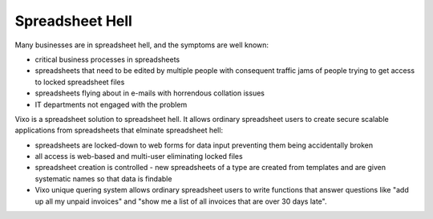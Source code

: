 ================
Spreadsheet Hell
================

Many businesses are in spreadsheet hell, and the symptoms are well known:

* critical business processes in spreadsheets
* spreadsheets that need to be edited by multiple people with consequent traffic jams of people trying to get access to locked spreadsheet files
* spreadsheets flying about in e-mails with horrendous collation issues
* IT departments not engaged with the problem

Vixo is a spreadsheet solution to spreadsheet hell. It allows ordinary spreadsheet users to create secure scalable applications from spreadsheets that elminate spreadsheet hell:

* spreadsheets are locked-down to web forms for data input preventing them being accidentally broken
* all access is web-based and multi-user eliminating locked files
* spreadsheet creation is controlled - new spreadsheets of a type are created from templates and are given systematic names so that data is findable
* Vixo unique quering system allows ordinary spreadsheet users to write functions that answer questions like "add up all my unpaid invoices" and "show me a list of all invoices that are over 30 days late".
